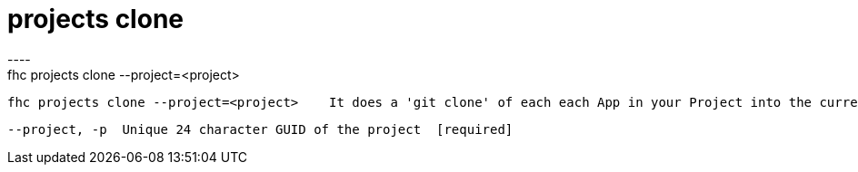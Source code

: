 [[projects-clone]]
= projects clone
----
fhc projects clone --project=<project>

  fhc projects clone --project=<project>    It does a 'git clone' of each each App in your Project into the current working directory.


  --project, -p  Unique 24 character GUID of the project  [required]

----
